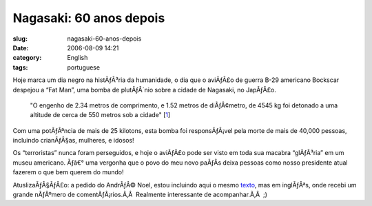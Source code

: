 Nagasaki:  60 anos depois
#########################
:slug: nagasaki-60-anos-depois
:date: 2006-08-09 14:21
:category: English
:tags: portuguese

Hoje marca um dia negro na histÃƒÂ³ria da humanidade, o dia que o
aviÃƒÂ£o de guerra B-29 americano Bockscar despejou a “Fat Man”, uma
bomba de plutÃƒÂ´nio sobre a cidade de Nagasaki, no JapÃƒÂ£o.

    "O engenho de 2.34 metros de comprimento, e 1.52 metros de
    diÃƒÂ¢metro, de 4545 kg foi detonado a uma altitude de cerca de 550
    metros sob a cidade"
    [`1 <http://pt.wikipedia.org/wiki/Fat_Man>`__\ ]

Com uma potÃƒÂªncia de mais de 25 kilotons, esta bomba foi
responsÃƒÂ¡vel pela morte de mais de 40,000 pessoas, incluindo
crianÃƒÂ§as, mulheres, e idosos!

Os “terroristas” nunca foram perseguidos, e hoje o aviÃƒÂ£o pode ser
visto em toda sua macabra “glÃƒÂ³ria” em um museu americano. Ãƒâ€° uma
vergonha que o povo do meu novo paÃƒÂ­s deixa pessoas como nosso
presidente atual fazerem o que bem querem do mundo!

AtuslizaÃƒÂ§ÃƒÂ£o: a pedido do AndrÃƒÂ© Noel, estou incluindo aqui o
mesmo `texto <http://www.ogmaciel.com/?p=288>`__, mas em inglÃƒÂªs, onde
recebi um grande nÃƒÂºmero de comentÃƒÂ¡rios.Ã‚Â  Realmente interessante
de acompanhar.Ã‚Â  ;)
